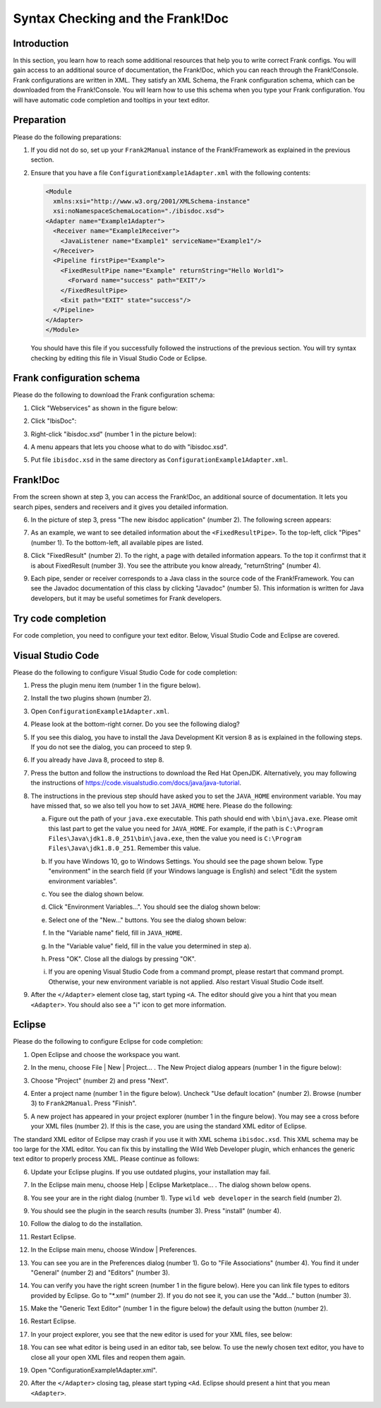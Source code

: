 .. _configurationSyntaxChecking:

Syntax Checking and the Frank!Doc
=================================

Introduction
------------

In this section, you learn how to reach some additional resources that help you to write correct Frank configs. You will gain access to an additional source of documentation, the Frank!Doc, which you can reach through the Frank!Console. Frank configurations are written in XML. They satisfy an XML Schema, the Frank configuration schema, which can be downloaded from the Frank!Console. You will learn how to use this schema when you type your Frank configuration. You will have automatic code completion and tooltips in your text editor.

Preparation
-----------

Please do the following preparations:

#. If you did not do so, set up your ``Frank2Manual`` instance of the Frank!Framework as explained in the previous section.
#. Ensure that you have a file ``ConfigurationExample1Adapter.xml`` with the following contents:

   .. code-block:: XML

      <Module
        xmlns:xsi="http://www.w3.org/2001/XMLSchema-instance"
        xsi:noNamespaceSchemaLocation="./ibisdoc.xsd">
      <Adapter name="Example1Adapter">
        <Receiver name="Example1Receiver">
          <JavaListener name="Example1" serviceName="Example1"/>
        </Receiver>
        <Pipeline firstPipe="Example">
          <FixedResultPipe name="Example" returnString="Hello World1">
            <Forward name="success" path="EXIT"/>
          </FixedResultPipe>
          <Exit path="EXIT" state="success"/>
        </Pipeline>
      </Adapter>
      </Module>

   You should have this file if you successfully followed the instructions of the previous section. You will try syntax checking by editing this file in Visual Studio Code or Eclipse.

Frank configuration schema
--------------------------

Please do the following to download the Frank configuration schema:

#. Click "Webservices" as shown in the figure below:

   .. image:: webservicesMenu.jpg

#. Click "IbisDoc":

   .. image:: webservicesPage.jpg

#. Right-click "ibisdoc.xsd" (number 1 in the picture below):

   .. image:: ibisDocFiles.jpg

#. A menu appears that lets you choose what to do with "ibisdoc.xsd".
#. Put file ``ibisdoc.xsd`` in the same directory as ``ConfigurationExample1Adapter.xml``.

Frank!Doc
---------

From the screen shown at step 3, you can access the Frank!Doc, an additional source of documentation. It lets you search pipes, senders and receivers and it gives you detailed information.

6. In the picture of step 3, press "The new ibisdoc application" (number 2). The following screen appears:

   .. image:: frankDoc.jpg

#. As an example, we want to see detailed information about the ``<FixedResultPipe>``. To the top-left, click "Pipes" (number 1). To the bottom-left, all available pipes are listed.
#. Click "FixedResult" (number 2). To the right, a page with detailed information appears. To the top it confirmst that it is about FixedResult (number 3). You see the attribute you know already, "returnString" (number 4).
#. Each pipe, sender or receiver corresponds to a Java class in the source code of the Frank!Framework. You can see the Javadoc documentation of this class by clicking "Javadoc" (number 5). This information is written for Java developers, but it may be useful sometimes for Frank developers.

Try code completion
-------------------

For code completion, you need to configure your text editor. Below, Visual Studio Code and Eclipse are covered.

Visual Studio Code
------------------

Please do the following to configure Visual Studio Code for code completion:

#. Press the plugin menu item (number 1 in the figure below).

   .. image:: visualStudioCodePlugins.jpg

#. Install the two plugins shown (number 2).
#. Open ``ConfigurationExample1Adapter.xml``.
#. Please look at the bottom-right corner. Do you see the following dialog?

   .. image:: vsCodeJava8Required.jpg

#. If you see this dialog, you have to install the Java Development Kit version 8 as is explained in the following steps. If you do not see the dialog, you can proceed to step 9.
#. If you already have Java 8, proceed to step 8.
#. Press the button and follow the instructions to download the Red Hat OpenJDK. Alternatively, you may following the instructions of https://code.visualstudio.com/docs/java/java-tutorial.
#. The instructions in the previous step should have asked you to set the ``JAVA_HOME`` environment variable. You may have missed that, so we also tell you how to set ``JAVA_HOME`` here. Please do the following:

   a. Figure out the path of your ``java.exe`` executable. This path should end with ``\bin\java.exe``. Please omit this last part to get the value you need for ``JAVA_HOME``. For example, if the path is ``C:\Program Files\Java\jdk1.8.0_251\bin\java.exe``, then the value you need is ``C:\Program Files\Java\jdk1.8.0_251``. Remember this value.
   #. If you have Windows 10, go to Windows Settings. You should see the page shown below. Type "environment" in the search field (if your Windows language is English) and select "Edit the system environment variables".

      .. image:: windowsSettings.jpg

   #. You see the dialog shown below. 

      .. image:: systemProperties.jpg

   #. Click "Environment Variables...". You should see the dialog shown below:

      .. image:: environmentVariables.jpg
   
   #. Select one of the "New..." buttons. You see the dialog shown below:

      .. image:: javaHome.jpg
   
   #. In the "Variable name" field, fill in ``JAVA_HOME``.
   #. In the "Variable value" field, fill in the value you determined in step a).
   #. Press "OK". Close all the dialogs by pressing "OK".
   #. If you are opening Visual Studio Code from a command prompt, please restart that command prompt. Otherwise, your new environment variable is not applied. Also restart Visual Studio Code itself.

#. After the ``</Adapter>`` element close tag, start typing ``<A``. The editor should give you a hint that you mean ``<Adapter>``. You should also see a "i" icon to get more information.

Eclipse
-------

Please do the following to configure Eclipse for code completion:

#. Open Eclipse and choose the workspace you want.
#. In the menu, choose File | New | Project... . The New Project dialog appears (number 1 in the figure below):

   .. image:: eclipseNewProject.jpg

#. Choose "Project" (number 2) and press "Next".
#. Enter a project name (number 1 in the figure below). Uncheck "Use default location" (number 2). Browse (number 3) to ``Frank2Manual``. Press "Finish".

   .. image:: eclipseNewProjectNext.jpg

#. A new project has appeared in your project explorer (number 1 in the fingure below). You may see a cross before your XML files (number 2). If this is the case, you are using the standard XML editor of Eclipse.

   .. image:: eclipseProjectExplorer.jpg

The standard XML editor of Eclipse may crash if you use it with XML schema ``ibisdoc.xsd``. This XML schema may be too large for the XML editor. You can fix this by installing the Wild Web Developer plugin, which enhances the generic text editor to properly process XML. Please continue as follows:

6. Update your Eclipse plugins. If you use outdated plugins, your installation may fail.
#. In the Eclipse main menu, choose Help | Eclipse Marketplace... . The dialog shown below opens.

   .. image:: installWWD.jpg

#. You see your are in the right dialog (number 1). Type ``wild web developer`` in the search field (number 2).
#. You should see the plugin in the search results (number 3). Press "install" (number 4).
#. Follow the dialog to do the installation.
#. Restart Eclipse.
#. In the Eclipse main menu, choose Window | Preferences.
#. You can see you are in the Preferences dialog (number 1). Go to "File Associations" (number 4). You find it under "General" (number 2) and "Editors" (number 3).

   .. image:: goToFileAssociations.jpg

#. You can verify you have the right screen (number 1 in the figure below). Here you can link file types to editors provided by Eclipse. Go to "\*.xml" (number 2). If you do not see it, you can use the "Add..." button (number 3).

   .. image:: fileAssociationsFileTypes.jpg

#. Make the "Generic Text Editor" (number 1 in the figure below) the default using the button (number 2).

   .. image:: chooseDefaultEditor.jpg

#. Restart Eclipse.
#. In your project explorer, you see that the new editor is used for your XML files, see below:

   .. image:: verificationNewEditor.jpg

#. You can see what editor is being used in an editor tab, see below. To use the newly chosen text editor, you have to close all your open XML files and reopen them again.

   .. image:: oldEclipseEditor.jpg

#. Open "ConfigurationExample1Adapter.xml".
#. After the ``</Adapter>`` closing tag, please start typing ``<Ad``. Eclipse should present a hint that you mean ``<Adapter>``.
